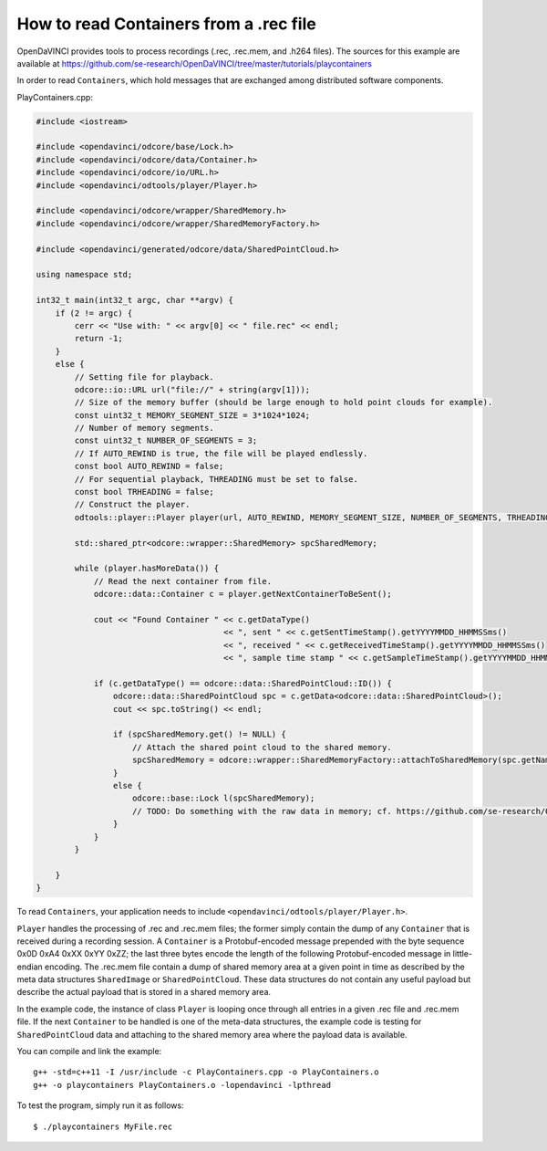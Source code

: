 How to read Containers from a .rec file
"""""""""""""""""""""""""""""""""""""""

OpenDaVINCI provides tools to process recordings (.rec, .rec.mem, and .h264
files). The sources for this example are available at
https://github.com/se-research/OpenDaVINCI/tree/master/tutorials/playcontainers

In order to read ``Containers``, which hold messages that are exchanged among
distributed software components.

PlayContainers.cpp:

.. code-block:: c++

    #include <iostream>

    #include <opendavinci/odcore/base/Lock.h>
    #include <opendavinci/odcore/data/Container.h>
    #include <opendavinci/odcore/io/URL.h>
    #include <opendavinci/odtools/player/Player.h>

    #include <opendavinci/odcore/wrapper/SharedMemory.h>
    #include <opendavinci/odcore/wrapper/SharedMemoryFactory.h>

    #include <opendavinci/generated/odcore/data/SharedPointCloud.h>

    using namespace std;

    int32_t main(int32_t argc, char **argv) {
        if (2 != argc) {
            cerr << "Use with: " << argv[0] << " file.rec" << endl;
            return -1;
        }
        else {
            // Setting file for playback.
            odcore::io::URL url("file://" + string(argv[1]));
            // Size of the memory buffer (should be large enough to hold point clouds for example).
            const uint32_t MEMORY_SEGMENT_SIZE = 3*1024*1024;
            // Number of memory segments.
            const uint32_t NUMBER_OF_SEGMENTS = 3;
            // If AUTO_REWIND is true, the file will be played endlessly.
            const bool AUTO_REWIND = false;
            // For sequential playback, THREADING must be set to false.
            const bool TRHEADING = false;
            // Construct the player.
            odtools::player::Player player(url, AUTO_REWIND, MEMORY_SEGMENT_SIZE, NUMBER_OF_SEGMENTS, TRHEADING);

            std::shared_ptr<odcore::wrapper::SharedMemory> spcSharedMemory;

            while (player.hasMoreData()) {
                // Read the next container from file.
                odcore::data::Container c = player.getNextContainerToBeSent();

                cout << "Found Container " << c.getDataType()
                                           << ", sent " << c.getSentTimeStamp().getYYYYMMDD_HHMMSSms()
                                           << ", received " << c.getReceivedTimeStamp().getYYYYMMDD_HHMMSSms()
                                           << ", sample time stamp " << c.getSampleTimeStamp().getYYYYMMDD_HHMMSSms() << endl;

                if (c.getDataType() == odcore::data::SharedPointCloud::ID()) {
                    odcore::data::SharedPointCloud spc = c.getData<odcore::data::SharedPointCloud>();
                    cout << spc.toString() << endl;

                    if (spcSharedMemory.get() != NULL) {
                        // Attach the shared point cloud to the shared memory.
                        spcSharedMemory = odcore::wrapper::SharedMemoryFactory::attachToSharedMemory(spc.getName());
                    }
                    else {
                        odcore::base::Lock l(spcSharedMemory);
                        // TODO: Do something with the raw data in memory; cf. https://github.com/se-research/OpenDaVINCI/blob/master/odcockpit/src/plugins/environmentviewer/EnvironmentViewerGLWidget.cpp#L489-L558
                    }
                }
            }

        }
    }

To read ``Containers``, your application needs to include
``<opendavinci/odtools/player/Player.h>``.

``Player`` handles the processing of .rec and .rec.mem files; the former simply
contain the dump of any ``Container`` that is received during a recording session.
A ``Container`` is a Protobuf-encoded message prepended with the byte sequence
0x0D 0xA4 0xXX 0xYY 0xZZ; the last three bytes encode the length of the following
Protobuf-encoded message in little-endian encoding. The .rec.mem file contain a
dump of shared memory area at a given point in time as described by the meta
data structures ``SharedImage`` or ``SharedPointCloud``. These data structures
do not contain any useful payload but describe the actual payload that is stored
in a shared memory area.

In the example code, the instance of class ``Player`` is looping once through
all entries in a given .rec file and .rec.mem file. If the next ``Container``
to be handled is one of the meta-data structures, the example code is testing
for ``SharedPointCloud`` data and attaching to the shared memory area where
the payload data is available.

You can compile and link the example::

   g++ -std=c++11 -I /usr/include -c PlayContainers.cpp -o PlayContainers.o
   g++ -o playcontainers PlayContainers.o -lopendavinci -lpthread

To test the program, simply run it as follows::

    $ ./playcontainers MyFile.rec

